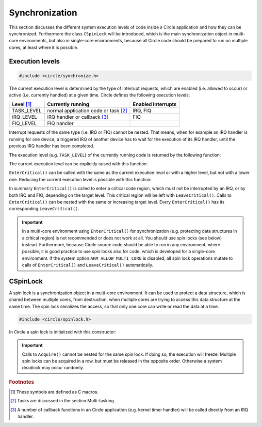 .. _synchronization:

Synchronization
~~~~~~~~~~~~~~~

This section discusses the different system execution levels of code inside a Circle application and how they can be synchronized. Furthermore the class ``CSpinLock`` will be introduced, which is the main synchronization object in multi-core environments, but also in single-core environments, because all Circle code should be prepared to run on multiple cores, at least where it is possible.

Execution levels
^^^^^^^^^^^^^^^^

.. code-block:: c++

	#include <circle/synchronize.h>

The current execution level is determined by the type of interrupt requests, which are enabled (i.e. allowed to occur) or active (i.e. currently handled) at a given time. Circle defines the following execution levels:

==============	======================================	==================
Level [#lv]_	Currently running			Enabled interrupts
==============	======================================	==================
TASK_LEVEL	normal application code or task [#mt]_	IRQ, FIQ
IRQ_LEVEL	IRQ handler or callback [#iq]_		FIQ
FIQ_LEVEL	FIQ handler
==============	======================================	==================

Interrupt requests of the same type (i.e. IRQ or FIQ) cannot be nested. That means, when for example an IRQ handler is running for one device, a triggered IRQ of another device has to wait for the execution of its IRQ handler, until the previous IRQ handler has been completed.

The execution level (e.g. ``TASK_LEVEL``) of the currently running code is returned by the following function:

.. cpp:function:: unsigned CurrentExecutionLevel (void)

The current execution level can be explicitly raised with this function:

.. cpp:function:: void EnterCritical (unsigned nTargetLevel = IRQ_LEVEL)

``EnterCritical()`` can be called with the same as the current execution level or with a higher level, but not with a lower one. Reducing the current execution level is possible with this function:

.. cpp:function:: void LeaveCritical (void)

In summary ``EnterCritical()`` is called to enter a critical code region, which must not be interrupted by an IRQ, or by both IRQ and FIQ, depending on the target level. This critical region will be left with ``LeaveCritical()``. Calls to ``EnterCritical()`` can be nested with the same or increasing target level. Every ``EnterCritical()`` has its corresponding ``LeaveCritical()``.

.. important::

	In a multi-core environment using ``EnterCritical()`` for synchronization (e.g. protecting data structures in a critical region) is not recommended or does not work at all. You should use spin locks (see below) instead. Furthermore, because Circle source code should be able to run in any environment, where possible, it is good practice to use spin locks also for code, which is developed for a single-core environment. If the system option ``ARM_ALLOW_MULTI_CORE`` is disabled, all spin lock operations mutate to calls of ``EnterCritical()`` and ``LeaveCritical()`` automatically.

CSpinLock
^^^^^^^^^

A spin lock is a synchronization object in a multi-core environment. It can be used to protect a data structure, which is shared between multiple cores, from destruction, when multiple cores are trying to access this data structure at the same time. The spin lock serializes the access, so that only one core can write or read the data at a time.

.. code-block:: c++

	#include <circle/spinlock.h>

In Circle a spin lock is initialized with this constructor:

.. cpp:function:: CSpinLock (unsigned nTargetLevel = IRQ_LEVEL)

	nTargetLevel is the maximum execution level from which the spin lock is acquired and released.

.. cpp:function:: void Acquire (void)

	This method tries to acquire the spin lock. It also raises the execution level to the level given to the constructor. If the spin lock is currently acquired by another core, the execution will be stalled, until the spin lock is released by the other core.

.. cpp:function:: void Release (void)

	Releases the spin lock.

.. important::

	Calls to ``Acquire()`` cannot be nested for the same spin lock. If doing so, the execution will freeze. Multiple spin locks can be acquired in a row, but must be released in the opposite order. Otherwise a system deadlock may occur randomly.

.. rubric:: Footnotes

.. [#lv] These symbols are defined as C macros.

.. [#mt] Tasks are discussed in the section Multi-tasking.

.. [#iq] A number of callback functions in an Circle application (e.g. kernel timer handler) will be called directly from an IRQ handler.
